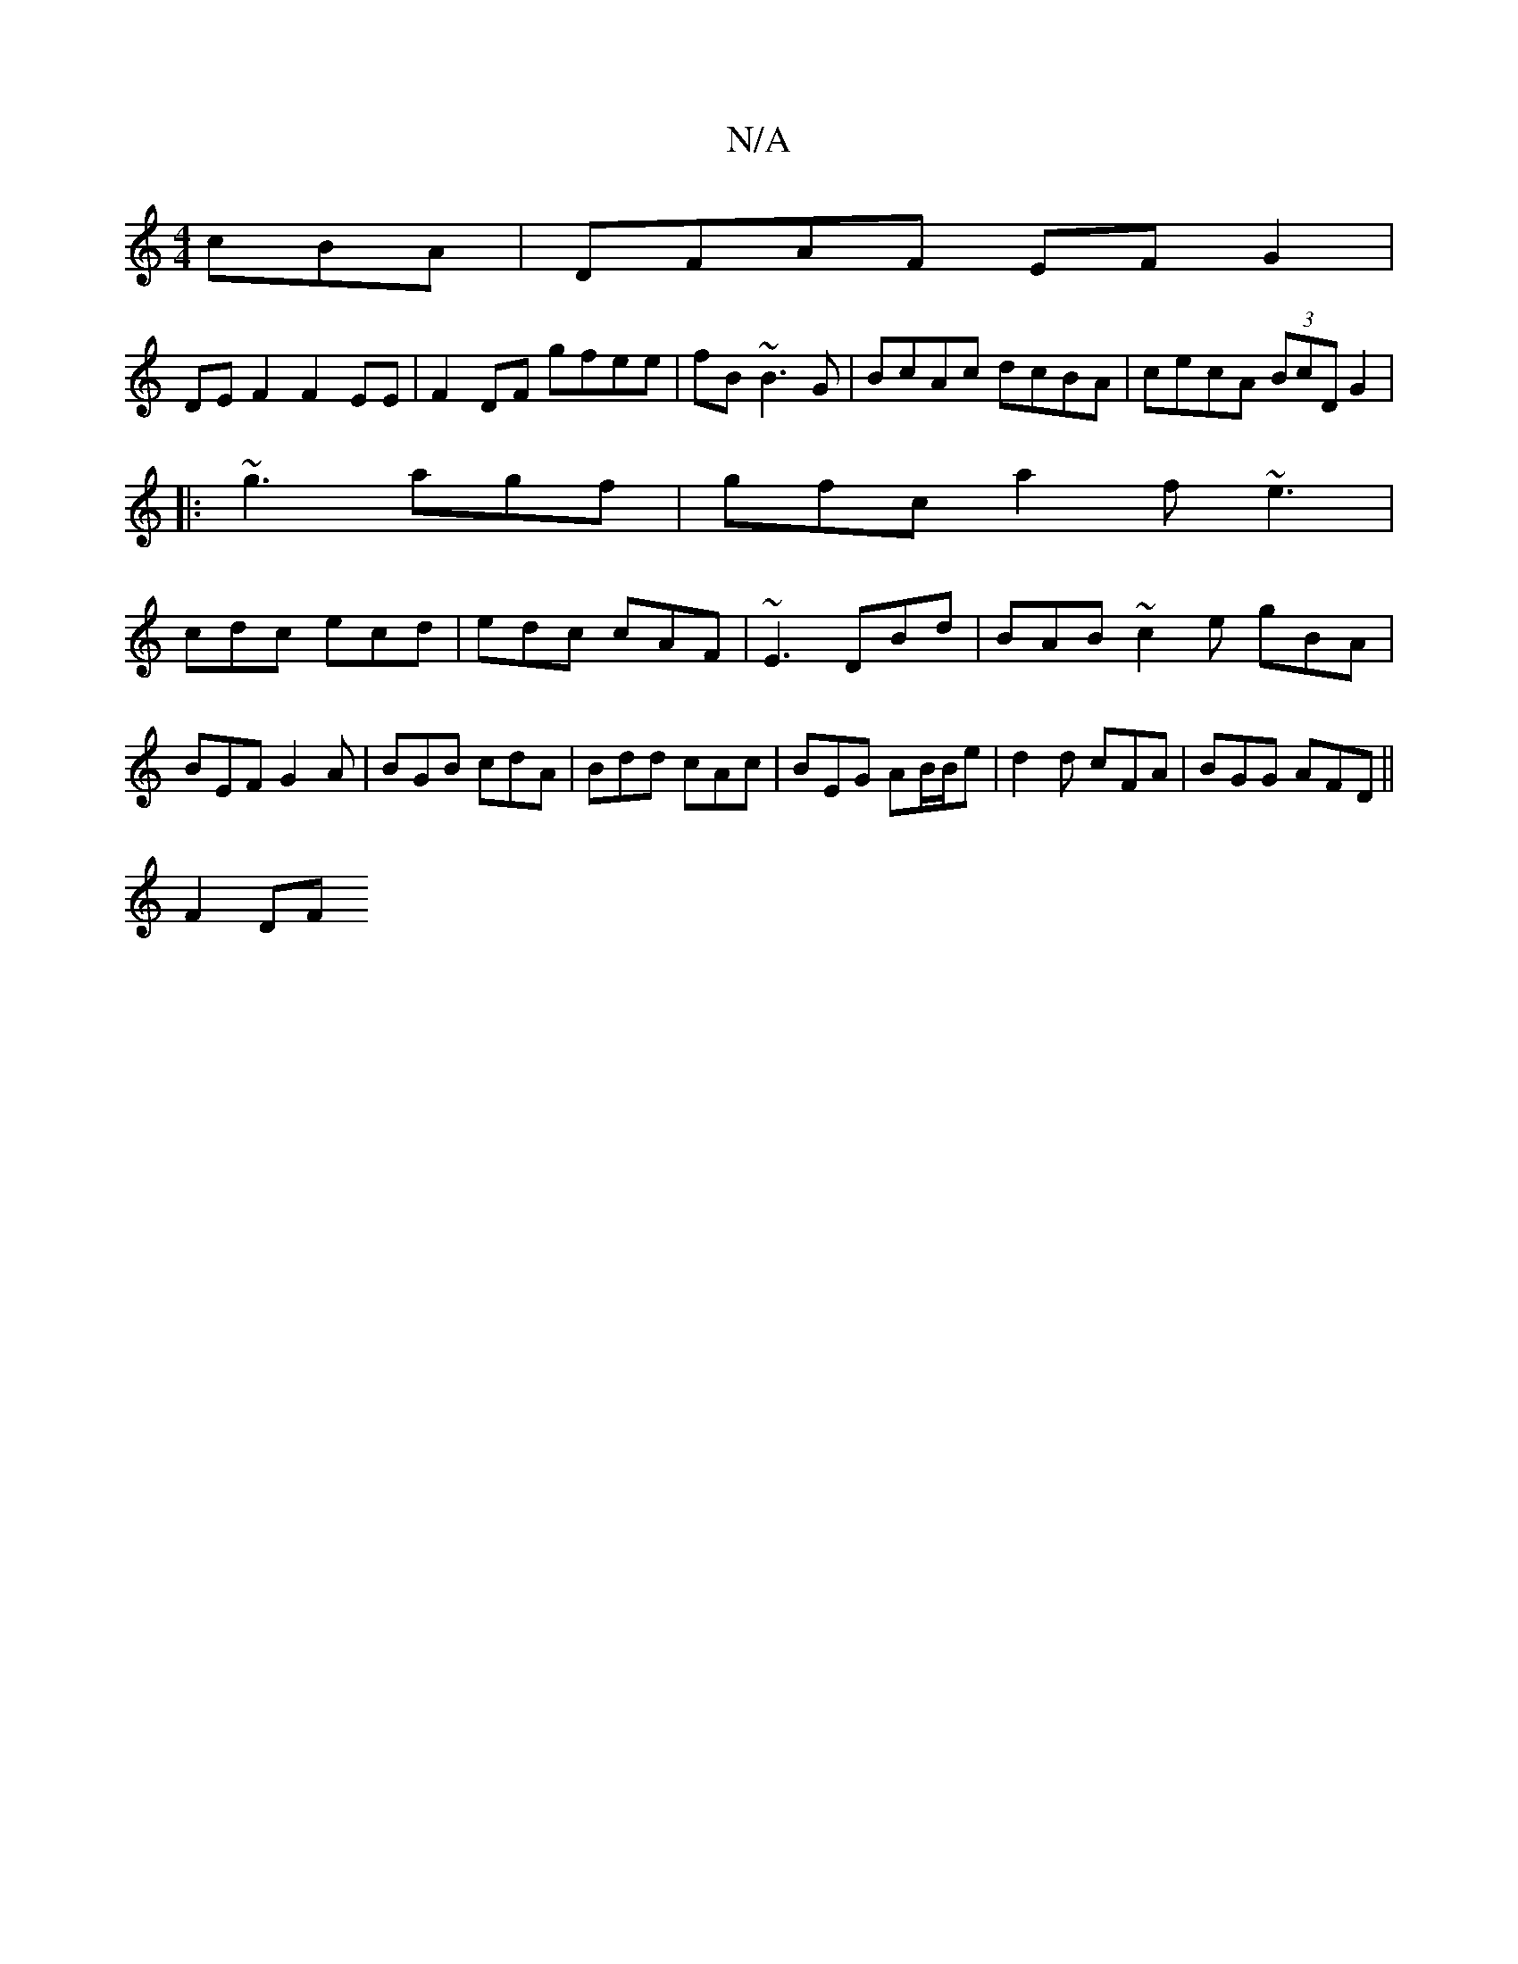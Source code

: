 X:1
T:N/A
M:4/4
R:N/A
K:Cmajor
cBA|DFAF EFG2|
DEF2 F2EE | F2 DF gfee | fB ~B3 G|BcAc dcBA|cecA (3BcD G2|
|: ~g3 agf | gfc a2f ~e3|
cdc ecd|edc cAF|~E3 DBd|BAB ~c2e gBA| BEF G2A| BGB cdA|Bdd cAc|BEG AB/B/e|d2 d cFA |BGG AFD ||
F2DF 